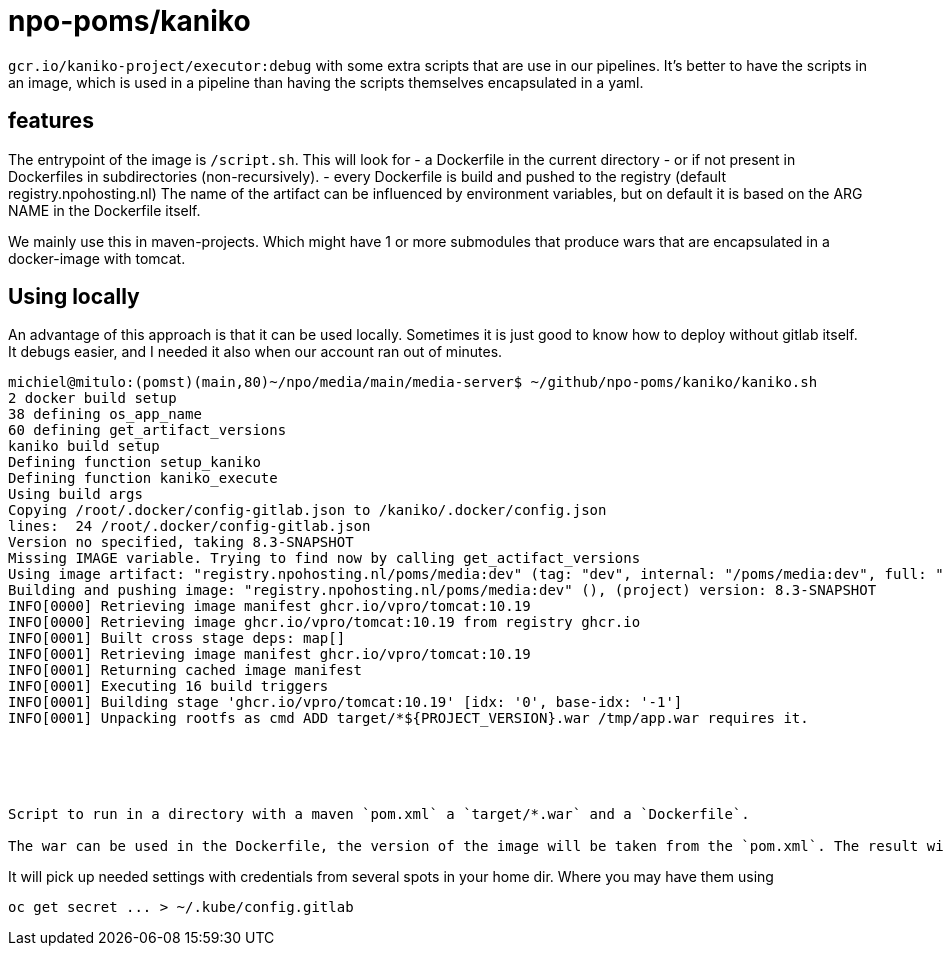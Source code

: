 = npo-poms/kaniko

`gcr.io/kaniko-project/executor:debug` with some extra scripts that are use in our pipelines. It's better to have the scripts in an image, which is used in a pipeline than having the scripts themselves encapsulated in a yaml.

== features

The entrypoint of the image is `/script.sh`. This will look for
- a Dockerfile in the current directory
- or if not present in Dockerfiles in subdirectories (non-recursively).
- every Dockerfile is build and pushed to the registry (default registry.npohosting.nl)
  The name of the artifact can be influenced by environment variables, but on default
  it is based on the ARG NAME in the Dockerfile itself.

We mainly use this in maven-projects. Which might have 1 or more submodules that produce wars that are encapsulated in a docker-image with tomcat.



== Using locally
An advantage of this approach is that it can be used locally. Sometimes it is just good to know how to deploy without gitlab itself. It debugs easier, and I needed it also when our account ran out of minutes.

[source, bash]
----
michiel@mitulo:(pomst)(main,80)~/npo/media/main/media-server$ ~/github/npo-poms/kaniko/kaniko.sh
2 docker build setup
38 defining os_app_name
60 defining get_artifact_versions
kaniko build setup
Defining function setup_kaniko
Defining function kaniko_execute
Using build args
Copying /root/.docker/config-gitlab.json to /kaniko/.docker/config.json
lines:  24 /root/.docker/config-gitlab.json
Version no specified, taking 8.3-SNAPSHOT
Missing IMAGE variable. Trying to find now by calling get_actifact_versions
Using image artifact: "registry.npohosting.nl/poms/media:dev" (tag: "dev", internal: "/poms/media:dev", full: "poms/media:dev")
Building and pushing image: "registry.npohosting.nl/poms/media:dev" (), (project) version: 8.3-SNAPSHOT
INFO[0000] Retrieving image manifest ghcr.io/vpro/tomcat:10.19
INFO[0000] Retrieving image ghcr.io/vpro/tomcat:10.19 from registry ghcr.io
INFO[0001] Built cross stage deps: map[]
INFO[0001] Retrieving image manifest ghcr.io/vpro/tomcat:10.19
INFO[0001] Returning cached image manifest
INFO[0001] Executing 16 build triggers
INFO[0001] Building stage 'ghcr.io/vpro/tomcat:10.19' [idx: '0', base-idx: '-1']
INFO[0001] Unpacking rootfs as cmd ADD target/*${PROJECT_VERSION}.war /tmp/app.war requires it.





Script to run in a directory with a maven `pom.xml` a `target/*.war` and a `Dockerfile`.

The war can be used in the Dockerfile, the version of the image will be taken from the `pom.xml`. The result will build and be pushed to the registry with kaniko (in docker)
























----


It will pick up needed settings with credentials from several spots in your home dir. Where you may have them using
[source, bash]
----
oc get secret ... > ~/.kube/config.gitlab
----